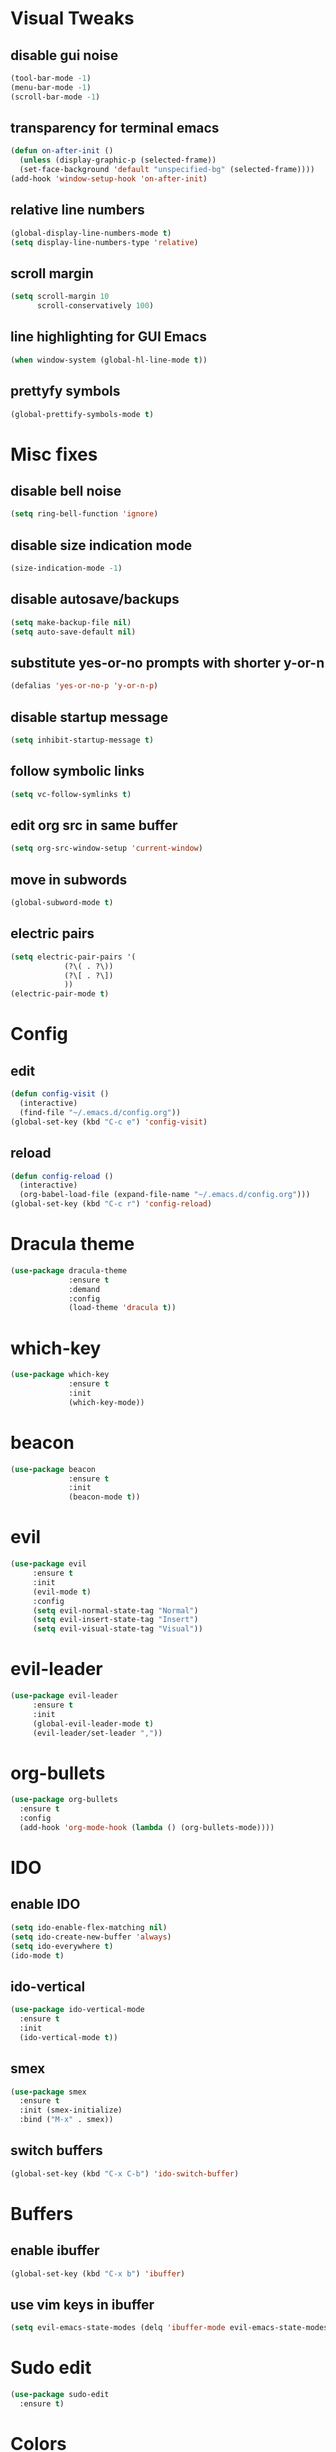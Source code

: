 * Visual Tweaks
** disable gui noise
  #+BEGIN_SRC emacs-lisp
  (tool-bar-mode -1)
  (menu-bar-mode -1)
  (scroll-bar-mode -1)
  #+END_SRC
** transparency for terminal emacs
  #+BEGIN_SRC emacs-lisp
  (defun on-after-init ()
    (unless (display-graphic-p (selected-frame))
    (set-face-background 'default "unspecified-bg" (selected-frame))))
  (add-hook 'window-setup-hook 'on-after-init)
  #+END_SRC 
** relative line numbers
  #+BEGIN_SRC emacs-lisp
  (global-display-line-numbers-mode t)
  (setq display-line-numbers-type 'relative)
  #+END_SRC
** scroll margin
  #+BEGIN_SRC emacs-lisp
  (setq scroll-margin 10
        scroll-conservatively 100)
  #+END_SRC
** line highlighting for GUI Emacs
  #+BEGIN_SRC emacs-lisp
  (when window-system (global-hl-line-mode t))
  #+END_SRC
** prettyfy symbols
#+BEGIN_SRC emacs-lisp
(global-prettify-symbols-mode t)
#+END_SRC
* Misc fixes
** disable bell noise
  #+BEGIN_SRC emacs-lisp
  (setq ring-bell-function 'ignore)
  #+END_SRC
** disable size indication mode
   #+BEGIN_SRC emacs-lisp
     (size-indication-mode -1)
   #+END_SRC
** disable autosave/backups
  #+BEGIN_SRC emacs-lisp
  (setq make-backup-file nil)
  (setq auto-save-default nil)
  #+END_SRC
** substitute yes-or-no prompts with shorter y-or-n
   #+BEGIN_SRC emacs-lisp
     (defalias 'yes-or-no-p 'y-or-n-p)
   #+END_SRC
** disable startup message
   #+BEGIN_SRC emacs-lisp
     (setq inhibit-startup-message t)
   #+END_SRC
** follow symbolic links
   #+BEGIN_SRC emacs-lisp
     (setq vc-follow-symlinks t)
   #+END_SRC
** edit org src in same buffer
   #+BEGIN_SRC emacs-lisp
     (setq org-src-window-setup 'current-window)
   #+END_SRC
** move in subwords
   #+BEGIN_SRC emacs-lisp
     (global-subword-mode t)
   #+END_SRC
** electric pairs
   #+BEGIN_SRC emacs-lisp
     (setq electric-pair-pairs '(
				 (?\( . ?\))
				 (?\[ . ?\])
				 ))
     (electric-pair-mode t)
   #+END_SRC
* Config
** edit
   #+BEGIN_SRC emacs-lisp
     (defun config-visit ()
       (interactive)
       (find-file "~/.emacs.d/config.org"))
     (global-set-key (kbd "C-c e") 'config-visit)
   #+END_SRC
** reload
   #+BEGIN_SRC emacs-lisp
     (defun config-reload ()
       (interactive)
       (org-babel-load-file (expand-file-name "~/.emacs.d/config.org")))
     (global-set-key (kbd "C-c r") 'config-reload)
   #+END_SRC
* Dracula theme
   #+BEGIN_SRC emacs-lisp
   (use-package dracula-theme
                :ensure t
                :demand
                :config
                (load-theme 'dracula t))
   #+END_SRC
* which-key
   #+BEGIN_SRC emacs-lisp
   (use-package which-key
                :ensure t
                :init
                (which-key-mode))
   #+END_SRC
* beacon
   #+BEGIN_SRC emacs-lisp
   (use-package beacon
                :ensure t
                :init
                (beacon-mode t))
   #+END_SRC
* evil
   #+BEGIN_SRC emacs-lisp
     (use-package evil
		  :ensure t
		  :init
		  (evil-mode t)
		  :config
		  (setq evil-normal-state-tag "Normal")
		  (setq evil-insert-state-tag "Insert")
		  (setq evil-visual-state-tag "Visual"))
   #+END_SRC
* evil-leader
   #+BEGIN_SRC emacs-lisp
     (use-package evil-leader
		  :ensure t
		  :init
		  (global-evil-leader-mode t)
		  (evil-leader/set-leader ","))
   #+END_SRC
* org-bullets
   #+BEGIN_SRC emacs-lisp
     (use-package org-bullets
       :ensure t
       :config
       (add-hook 'org-mode-hook (lambda () (org-bullets-mode))))
   #+END_SRC
* IDO
** enable IDO
   #+BEGIN_SRC emacs-lisp
     (setq ido-enable-flex-matching nil)
     (setq ido-create-new-buffer 'always)
     (setq ido-everywhere t)
     (ido-mode t)
   #+END_SRC
** ido-vertical
   #+BEGIN_SRC emacs-lisp
     (use-package ido-vertical-mode
       :ensure t
       :init
       (ido-vertical-mode t))
   #+END_SRC
** smex
   #+BEGIN_SRC emacs-lisp
     (use-package smex
       :ensure t
       :init (smex-initialize)
       :bind ("M-x" . smex))
   #+END_SRC
** switch buffers
   #+BEGIN_SRC emacs-lisp
     (global-set-key (kbd "C-x C-b") 'ido-switch-buffer)
   #+END_SRC
* Buffers
** enable ibuffer
   #+BEGIN_SRC emacs-lisp
     (global-set-key (kbd "C-x b") 'ibuffer)
   #+END_SRC
** use vim keys in ibuffer
   #+BEGIN_SRC emacs-lisp
     (setq evil-emacs-state-modes (delq 'ibuffer-mode evil-emacs-state-modes))  
   #+END_SRC
* Sudo edit
  #+BEGIN_SRC emacs-lisp
    (use-package sudo-edit
      :ensure t)
  #+END_SRC
* Colors
** rainbow
   #+BEGIN_SRC emacs-lisp
	 (use-package rainbow-mode
	   :ensure t
	   :config
	   (add-hook 'prog-mode-hook 'rainbow-mode))
   #+END_SRC
** rainbow-delimiters
   #+BEGIN_SRC emacs-lisp
     (use-package rainbow-delimiters
       :ensure t
       :config
       (add-hook 'prog-mode-hook 'rainbow-delimiters-mode))
   #+END_SRC
* Custom keybinding
** Move page up
   #+BEGIN_SRC emacs-lisp
     (global-set-key (kbd "C-u") 'evil-scroll-up)
   #+END_SRC
* Org snippets
** ELisp code snippet
   #+BEGIN_SRC emacs-lisp
     (add-to-list 'org-structure-template-alist
		  '("el" "#+BEGIN_SRC emacs-lisp\n?\n#+END_SRC"))
   #+END_SRC
* Dashboard
#+BEGIN_SRC emacs-lisp
  (use-package dashboard
    :ensure t
    :config
    (dashboard-setup-startup-hook)
    (setq dashboard-items '((recents . 10)))
    (setq dashboard-banner-logo-title "Hi, how are you?"))
#+END_SRC
* Modeline
** all-the-icons
   #+BEGIN_SRC emacs-lisp
     (use-package all-the-icons
       :ensure t)
   #+END_SRC
** modeline
   #+BEGIN_SRC emacs-lisp
     (setq-default mode-line-format
		   '("%e"
		     " "
		     mode-line-buffer-identification
		     ":%l:%c: %p"
		     (vc-mode (
			       "    "
			       (:eval (all-the-icons-faicon "code-fork"
						  :v-adjust 0))
			       vc-mode))
		     "    "
		     mode-line-modes
		     mode-line-misc-info
		     mode-line-end-spaces))
   #+END_SRC
** diminish
   #+BEGIN_SRC emacs-lisp
     (use-package diminish
       :ensure t
       :init
       (diminish 'hungry-delete-mode)
       (diminish 'beacon-mode)
       (diminish 'subword-mode)
       (diminish 'rainbow-mode)
       (diminish 'undo-tree-mode)
       (diminish 'which-key-mode))
   #+END_SRC
* Auto-completion
** company
   #+BEGIN_SRC emacs-lisp
     (use-package company
       :ensure t
       :init
       (add-hook 'after-init-hook 'global-company-mode))
   #+END_SRC

